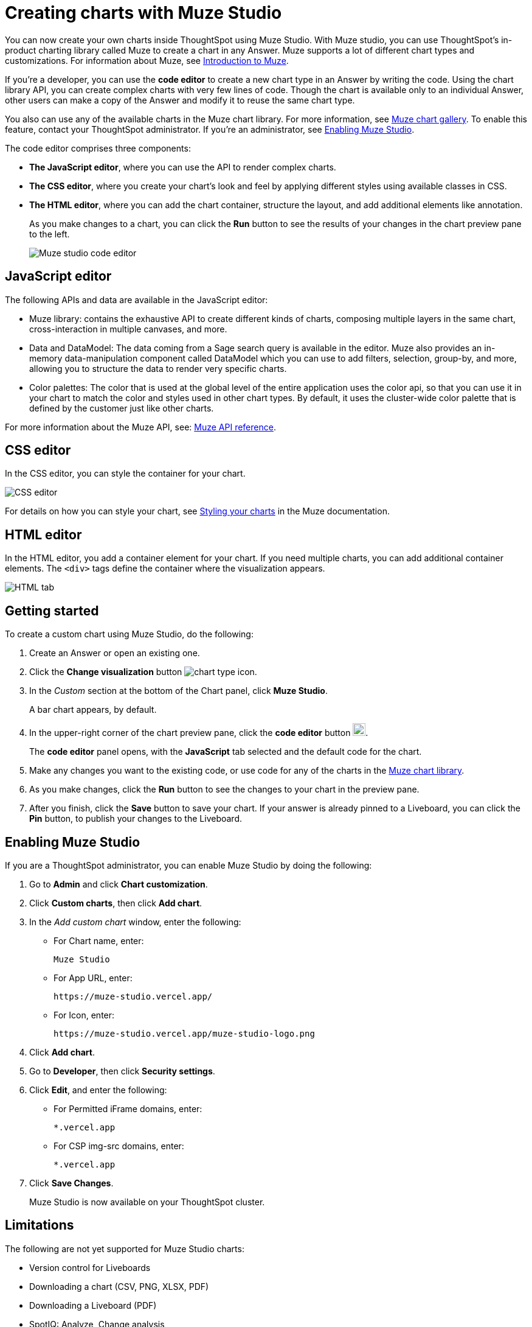 = Creating charts with Muze Studio
:last_updated: 8/13/2025
:linkattrs:
:experimental:
:page-layout: default-cloud-beta
:description: Create your own charts in ThoughtSpot.
:jira: SCAL-242708, SCAL-246838, SCAL-261138, SCAL-268357

You can now create your own charts inside ThoughtSpot using Muze Studio. With Muze studio, you can use ThoughtSpot's in-product charting library called Muze to create a chart in any Answer. Muze supports a lot of different chart types and customizations. For information about Muze, see https://developers.thoughtspot.com/charts/muze/Documentation/Guide%20to%20Muze/muze[Introduction to Muze^].

If you're a developer, you can use the *code editor* to create a new chart type in an Answer by writing the code. Using the chart library API, you can create complex charts with very few lines of code. Though the chart is available only to an individual Answer, other users can make a copy of the Answer and modify it to reuse the same chart type.

You also can use any of the available charts in the Muze chart library. For more information, see https://developers.thoughtspot.com/charts/muze/Gallery/[Muze chart gallery^]. To enable this feature, contact your ThoughtSpot administrator. If you're an administrator, see <<#enable-muze-studio, Enabling Muze Studio>>.

The code editor comprises three components:

- *The JavaScript editor*, where you can use the API to render complex charts.
- *The CSS editor*, where you create your chart’s look and feel by applying different styles using available classes in CSS.
- *The HTML editor*, where you can add the chart container, structure the layout, and add additional elements like annotation.
+
As you make changes to a chart, you can click the *Run* button to see the results of your changes in the chart preview pane to the left.
[.bordered]
image::muze-studio-code-editor.png[Muze studio code editor]

== JavaScript editor

The following APIs and data are available in the JavaScript editor:

* Muze library: contains the exhaustive API to create different kinds of charts, composing multiple layers in the same chart, cross-interaction in multiple canvases, and more.
* Data and DataModel: The data coming from a Sage search query is available in the editor. Muze also provides an in-memory data-manipulation component called DataModel which you can use to add filters, selection, group-by, and more, allowing you to structure the data to render very specific charts.
* Color palettes: The color that is used at the global level of the entire application uses the color api, so that you can use it in your chart to match the color and styles used in other chart types. By default, it uses the cluster-wide color palette that is defined by the customer just like other charts.

For more information about the Muze API, see: https://developers.thoughtspot.com/charts/muze/Documentation/API%20Reference/muze/[Muze API reference^].

== CSS editor

In the CSS editor, you can style the container for your chart.
[.bordered]
image::muze-css-tab.png[CSS editor]

For details on how you can style your chart, see https://developers.thoughtspot.com/charts/muze/Documentation/Guide%20to%20Muze/Tutorials/11%20Styling%20your%20charts[Styling your charts^] in the Muze documentation.

== HTML editor

In the HTML editor, you add a container element for your chart. If you need multiple charts, you can add additional container elements. The `<div>` tags define the container where the visualization appears.

[.bordered]
image::muze-html-tab.png[HTML tab]

== Getting started

To create a custom chart using Muze Studio, do the following:

. Create an Answer or open an existing one.
. Click the *Change visualization* button image:icon-chart-type-10px.png[chart type icon].
. In the _Custom_ section at the bottom of the Chart panel, click *Muze Studio*.
+
A bar chart appears, by default.
. In the upper-right corner of the chart preview pane, click the *code editor* button image:icon-muze-code-editor.png[width=21].
+
The *code editor* panel opens, with the *JavaScript* tab selected and the default code for the chart.
. Make any changes you want to the existing code, or use code for any of the charts in the https://developers.thoughtspot.com/charts/muze/Gallery/Part%20Of%20A%20Whole/Hundread-Percent-Stacked-Area-Chart[Muze chart library^].
. As you make changes, click the *Run* button to see the changes to your chart in the preview pane.
. After you finish, click the *Save* button to save your chart. If your answer is already pinned to a Liveboard, you can click the *Pin* button, to publish your changes to the Liveboard.

[#enable-muze-studio]
== Enabling Muze Studio

If you are a ThoughtSpot administrator, you can enable Muze Studio by doing the following:

. Go to *Admin* and click *Chart customization*.
. Click *Custom charts*, then click *Add chart*.
. In the _Add custom chart_ window, enter the following:
* For Chart name, enter:
+
[source]
----
Muze Studio
----
* For App URL, enter:
+
[source]
----
https://muze-studio.vercel.app/
----

* For Icon, enter:
+
[source]
----
https://muze-studio.vercel.app/muze-studio-logo.png
----
. Click *Add chart*.
. Go to *Developer*, then click *Security settings*.
. Click *Edit*, and enter the following:
* For Permitted iFrame domains, enter:
+
[source]
----
*.vercel.app
----
* For CSP img-src domains, enter:
+
[source]
----
*.vercel.app
----
. Click *Save Changes*.
+
Muze Studio is now available on your ThoughtSpot cluster.

[#limitations-muze-studio]
== Limitations

The following are not yet supported for Muze Studio charts:

* Version control for Liveboards
* Downloading a chart (CSV, PNG, XLSX, PDF)
* Downloading a Liveboard (PDF)
* SpotIQ: Analyze, Change analysis
* Number formatting
* Conditional formatting
* Commenting
* Localization
* Run-time filters
* Attribute-Based Access Control (ABAC)

'''
> **Related information**
>
> * https://developers.thoughtspot.com/charts/muze/intro[Introduction to Muze Studio^]
> * https://developers.thoughtspot.com/charts/muze/use-muze[Use Muze in ThoughtSpot^]
